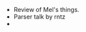 #+BEGIN_COMMENT
.. title: Hacker School, 2014-07-23
.. slug: hacker-school-2014-07-23
.. date: 2014-07-23 10:51:51 UTC-04:00
.. tags: hackerschool, draft
.. link:
.. description:
.. type: text
#+END_COMMENT


- Review of Mel's things.
- Parser talk by rntz
-
